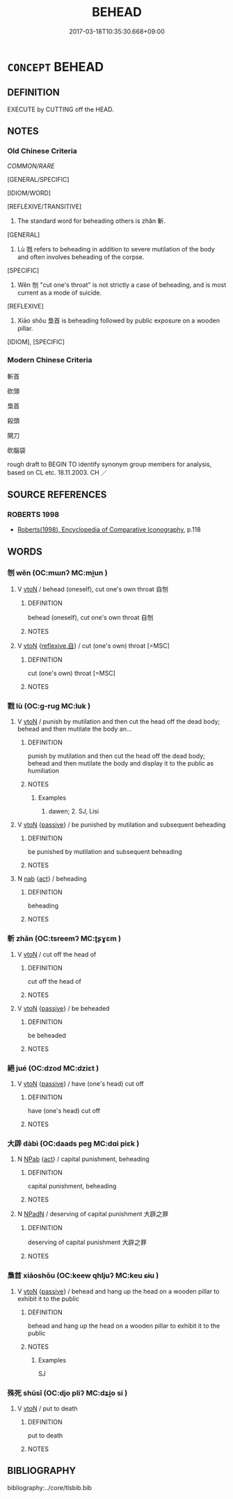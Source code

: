 # -*- mode: mandoku-tls-view -*-
#+TITLE: BEHEAD
#+DATE: 2017-03-18T10:35:30.668+09:00        
#+STARTUP: content
* =CONCEPT= BEHEAD
:PROPERTIES:
:CUSTOM_ID: uuid-6c7873f8-335a-41dd-931f-fb75cce3ab2b
:SYNONYM+:  DECAPITATE
:SYNONYM+:  CUT/CHOP/LOP SOMEONE'S HEAD OFF
:SYNONYM+:  GUILLOTINE
:TR_ZH: 砍頭
:TR_OCH: 斬
:END:
** DEFINITION

EXECUTE by CUTTING off the HEAD.

** NOTES

*** Old Chinese Criteria
[[COMMON/RARE]]

[GENERAL/SPECIFIC]

[IDIOM/WORD]

[REFLEXIVE/TRANSITIVE]

1. The standard word for beheading others is zhǎn 斬.

[GENERAL]

2. Lù 戮 refers to beheading in addition to severe mutilation of the body and often involves beheading of the corpse.

[SPECIFIC]

3. Wěn 刎 "cut one's throat" is not strictly a case of beheading, and is most current as a mode of suicide.

[REFLEXIVE]

4. Xiāo shǒu 梟首 is beheading followed by public exposure on a wooden pillar.

[IDIOM], [SPECIFIC]

*** Modern Chinese Criteria
斬首

砍頭

梟首

殺頭

開刀

砍腦袋

rough draft to BEGIN TO identify synonym group members for analysis, based on CL etc. 18.11.2003. CH ／

** SOURCE REFERENCES
*** ROBERTS 1998
 - [[cite:ROBERTS-1998][Roberts(1998), Encyclopedia of Comparative Iconography]], p.118

** WORDS
   :PROPERTIES:
   :VISIBILITY: children
   :END:
*** 刎 wěn (OC:mɯnʔ MC:mi̯un )
:PROPERTIES:
:CUSTOM_ID: uuid-0b1e6944-3af2-4cb1-b3bd-ae491f9f8478
:Char+: 刎(18,4/6) 
:GY_IDS+: uuid-7910f166-16bd-4d2d-b05a-ab082e7db98b
:PY+: wěn     
:OC+: mɯnʔ     
:MC+: mi̯un     
:END: 
**** V [[tls:syn-func::#uuid-fbfb2371-2537-4a99-a876-41b15ec2463c][vtoN]] / behead (oneself), cut one's own throat 自刎
:PROPERTIES:
:CUSTOM_ID: uuid-3a819492-f00d-4612-8353-f02df79833f2
:WARRING-STATES-CURRENCY: 5
:END:
****** DEFINITION

behead (oneself), cut one's own throat 自刎

****** NOTES

**** V [[tls:syn-func::#uuid-fbfb2371-2537-4a99-a876-41b15ec2463c][vtoN]] {[[tls:sem-feat::#uuid-92ae8363-92d9-4b96-80a4-b07bc6788113][reflexive.自]]} / cut (one's own) throat [=MSC]
:PROPERTIES:
:CUSTOM_ID: uuid-5a75f964-f6f9-46f0-bd79-70f7f654beeb
:END:
****** DEFINITION

cut (one's own) throat [=MSC]

****** NOTES

*** 戮 lù (OC:ɡ-ruɡ MC:luk )
:PROPERTIES:
:CUSTOM_ID: uuid-51657120-d13e-473e-b034-ba63b1766108
:Char+: 戮(62,11/15) 
:GY_IDS+: uuid-8dbe80f3-b063-4a20-980f-99947890e55c
:PY+: lù     
:OC+: ɡ-ruɡ     
:MC+: luk     
:END: 
**** V [[tls:syn-func::#uuid-fbfb2371-2537-4a99-a876-41b15ec2463c][vtoN]] / punish by mutilation and then cut the head off the dead body;  behead and then mutilate the body an...
:PROPERTIES:
:CUSTOM_ID: uuid-08b32da2-c484-4975-8683-f71b5c82cc3f
:WARRING-STATES-CURRENCY: 4
:END:
****** DEFINITION

punish by mutilation and then cut the head off the dead body;  behead and then mutilate the body and display it to the public as humiliation

****** NOTES

******* Examples
1. dawen; 2. SJ, Lisi

**** V [[tls:syn-func::#uuid-fbfb2371-2537-4a99-a876-41b15ec2463c][vtoN]] {[[tls:sem-feat::#uuid-988c2bcf-3cdd-4b9e-b8a4-615fe3f7f81e][passive]]} / be punished by mutilation and subsequent beheading
:PROPERTIES:
:CUSTOM_ID: uuid-48b3b28a-8b6b-467e-8c14-4b197bea2b85
:WARRING-STATES-CURRENCY: 4
:END:
****** DEFINITION

be punished by mutilation and subsequent beheading

****** NOTES

**** N [[tls:syn-func::#uuid-76be1df4-3d73-4e5f-bbc2-729542645bc8][nab]] {[[tls:sem-feat::#uuid-f55cff2f-f0e3-4f08-a89c-5d08fcf3fe89][act]]} / beheading
:PROPERTIES:
:CUSTOM_ID: uuid-91a1e09b-10d8-483a-82a1-2678747834f6
:END:
****** DEFINITION

beheading

****** NOTES

*** 斬 zhǎn (OC:tsreemʔ MC:ʈʂɣɛm )
:PROPERTIES:
:CUSTOM_ID: uuid-305ac95e-4fb1-46b0-ace7-aac96af117c2
:Char+: 斬(69,7/11) 
:GY_IDS+: uuid-943dbf17-5b70-4a5f-877c-7c639076544f
:PY+: zhǎn     
:OC+: tsreemʔ     
:MC+: ʈʂɣɛm     
:END: 
**** V [[tls:syn-func::#uuid-fbfb2371-2537-4a99-a876-41b15ec2463c][vtoN]] / cut off the head of
:PROPERTIES:
:CUSTOM_ID: uuid-23d23854-38e3-4b3c-a43a-2f54f2559f4e
:WARRING-STATES-CURRENCY: 5
:END:
****** DEFINITION

cut off the head of

****** NOTES

**** V [[tls:syn-func::#uuid-fbfb2371-2537-4a99-a876-41b15ec2463c][vtoN]] {[[tls:sem-feat::#uuid-988c2bcf-3cdd-4b9e-b8a4-615fe3f7f81e][passive]]} / be beheaded
:PROPERTIES:
:CUSTOM_ID: uuid-78ad4458-3ced-4705-990a-6e27551b13e0
:WARRING-STATES-CURRENCY: 5
:END:
****** DEFINITION

be beheaded

****** NOTES

*** 絕 jué (OC:dzod MC:dziɛt )
:PROPERTIES:
:CUSTOM_ID: uuid-04a06bc4-8b16-4f47-95b8-53a828bda0ca
:Char+: 絕(120,6/12) 
:GY_IDS+: uuid-5590ad14-e0fb-4edc-996b-f5b7b83e7d5c
:PY+: jué     
:OC+: dzod     
:MC+: dziɛt     
:END: 
**** V [[tls:syn-func::#uuid-fbfb2371-2537-4a99-a876-41b15ec2463c][vtoN]] {[[tls:sem-feat::#uuid-988c2bcf-3cdd-4b9e-b8a4-615fe3f7f81e][passive]]} / have (one's head) cut off
:PROPERTIES:
:CUSTOM_ID: uuid-41ee4280-51c2-4bb2-b3e4-30fc6a22fd9e
:WARRING-STATES-CURRENCY: 2
:END:
****** DEFINITION

have (one's head) cut off

****** NOTES

*** 大辟 dàbì (OC:daads peɡ MC:dɑi piɛk )
:PROPERTIES:
:CUSTOM_ID: uuid-a6543739-8720-4157-b536-92851429e97e
:Char+: 大(37,0/3) 辟(160,6/13) 
:GY_IDS+: uuid-ae3f9bb5-89cd-46d2-bc7a-cb2ef0e9d8d8 uuid-e3573f95-3886-4ec6-a3cc-d3acdd728a34
:PY+: dà bì    
:OC+: daads peɡ    
:MC+: dɑi piɛk    
:END: 
**** N [[tls:syn-func::#uuid-db0698e7-db2f-4ee3-9a20-0c2b2e0cebf0][NPab]] {[[tls:sem-feat::#uuid-f55cff2f-f0e3-4f08-a89c-5d08fcf3fe89][act]]} / capital punishment, beheading
:PROPERTIES:
:CUSTOM_ID: uuid-50e69ac0-d58e-4460-930f-74767733e128
:WARRING-STATES-CURRENCY: 3
:END:
****** DEFINITION

capital punishment, beheading

****** NOTES

**** N [[tls:syn-func::#uuid-14b56546-32fd-4321-8d73-3e4b18316c15][NPadN]] / deserving of capital punishment 大辟之罪
:PROPERTIES:
:CUSTOM_ID: uuid-065d390c-3bd5-4474-ab3d-87e57a82370a
:END:
****** DEFINITION

deserving of capital punishment 大辟之罪

****** NOTES

*** 梟首 xiāoshǒu (OC:keew qhljuʔ MC:keu ɕɨu )
:PROPERTIES:
:CUSTOM_ID: uuid-10388010-318b-4e5d-97cb-756b51c13014
:Char+: 梟(75,7/11) 首(185,0/9) 
:GY_IDS+: uuid-897abb1f-b337-44e5-8acc-eae7c7d02b45 uuid-f3a7becd-d1c5-4e18-af46-49432d47d6a3
:PY+: xiāo shǒu    
:OC+: keew qhljuʔ    
:MC+: keu ɕɨu    
:END: 
**** V [[tls:syn-func::#uuid-fbfb2371-2537-4a99-a876-41b15ec2463c][vtoN]] {[[tls:sem-feat::#uuid-988c2bcf-3cdd-4b9e-b8a4-615fe3f7f81e][passive]]} / behead and hang up the head on a wooden pillar to exhibit it to the public
:PROPERTIES:
:CUSTOM_ID: uuid-13a6bd60-11b2-4509-a7b6-dfa51e83743a
:WARRING-STATES-CURRENCY: 3
:END:
****** DEFINITION

behead and hang up the head on a wooden pillar to exhibit it to the public

****** NOTES

******* Examples
SJ

*** 殊死 shūsǐ (OC:djo pliʔ MC:dʑi̯o si )
:PROPERTIES:
:CUSTOM_ID: uuid-5473302e-8639-4667-8c7a-d6c0272c2bfd
:Char+: 殊(78,6/10) 死(78,2/6) 
:GY_IDS+: uuid-0057a534-fc04-4aea-a5ca-c9ca3650015d uuid-d5f94243-2e42-441b-83f3-adfc74a8d5b6
:PY+: shū sǐ    
:OC+: djo pliʔ    
:MC+: dʑi̯o si    
:END: 
**** V [[tls:syn-func::#uuid-fbfb2371-2537-4a99-a876-41b15ec2463c][vtoN]] / put to death
:PROPERTIES:
:CUSTOM_ID: uuid-8e6d0539-b4fe-4866-a838-0ca86544b61a
:WARRING-STATES-CURRENCY: 2
:END:
****** DEFINITION

put to death

****** NOTES

** BIBLIOGRAPHY
bibliography:../core/tlsbib.bib
